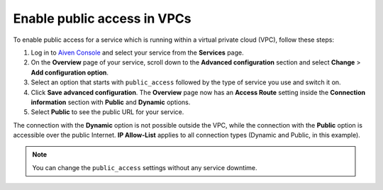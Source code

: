 Enable public access in VPCs
==============================

To enable public access for a service which is running within a virtual private cloud (VPC), follow these steps:

#. Log in to `Aiven Console <https://console.aiven.io>`_ and select your service from the **Services** page.
#. On the **Overview** page of your service, scroll down to the **Advanced configuration** section and select **Change** > **Add configuration option**.
#. Select an option that starts with ``public_access`` followed by the type of service you use and switch it on.
#. Click **Save advanced configuration**. The **Overview** page now has an **Access Route** setting inside the **Connection information** section with **Public** and **Dynamic** options.
#. Select **Public** to see the public URL for your service.

The connection with the **Dynamic** option is not possible outside the VPC, while the connection with the **Public** option is accessible over the public Internet. **IP Allow-List** applies to all connection types (Dynamic and Public, in this example).

.. note::
    
    You can change the ``public_access`` settings without any service downtime.
